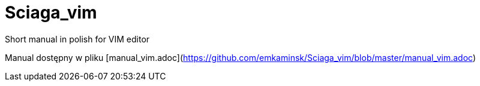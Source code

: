 :layout: page
:title: Main page / Strona domowa manuala VIM
:permalink: /

# Sciaga_vim
Short manual in polish for VIM editor

Manual dostępny w pliku [manual_vim.adoc](https://github.com/emkaminsk/Sciaga_vim/blob/master/manual_vim.adoc)
